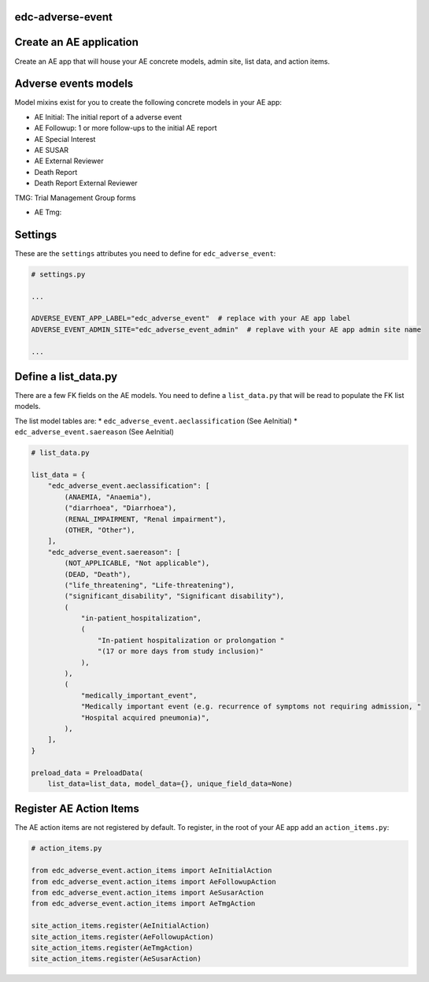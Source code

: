 |pypi| |actions| |codecov| |downloads|

edc-adverse-event
-----------------

Create an AE application
------------------------

Create an AE app that will house your AE concrete models, admin site, list data, and action items.

Adverse events models
---------------------

Model mixins exist for you to create the following concrete models in your AE app:

* AE Initial: The initial report of a adverse event
* AE Followup: 1 or more follow-ups to the initial AE report
* AE Special Interest
* AE SUSAR
* AE External Reviewer
* Death Report
* Death Report External Reviewer

TMG: Trial Management Group forms

* AE Tmg:



Settings
--------

These are the ``settings`` attributes you need to define for ``edc_adverse_event``:

.. code-block:: python

    # settings.py

    ...

    ADVERSE_EVENT_APP_LABEL="edc_adverse_event"  # replace with your AE app label
    ADVERSE_EVENT_ADMIN_SITE="edc_adverse_event_admin"  # replave with your AE app admin site name

    ...

Define a list_data.py
---------------------

There are a few FK fields on the AE models. You need to define a ``list_data.py`` that will be read to populate the FK list models.

The list model tables are:
* ``edc_adverse_event.aeclassification`` (See AeInitial)
* ``edc_adverse_event.saereason`` (See AeInitial)

.. code-block:: python

    # list_data.py

    list_data = {
        "edc_adverse_event.aeclassification": [
            (ANAEMIA, "Anaemia"),
            ("diarrhoea", "Diarrhoea"),
            (RENAL_IMPAIRMENT, "Renal impairment"),
            (OTHER, "Other"),
        ],
        "edc_adverse_event.saereason": [
            (NOT_APPLICABLE, "Not applicable"),
            (DEAD, "Death"),
            ("life_threatening", "Life-threatening"),
            ("significant_disability", "Significant disability"),
            (
                "in-patient_hospitalization",
                (
                    "In-patient hospitalization or prolongation "
                    "(17 or more days from study inclusion)"
                ),
            ),
            (
                "medically_important_event",
                "Medically important event (e.g. recurrence of symptoms not requiring admission, "
                "Hospital acquired pneumonia)",
            ),
        ],
    }

    preload_data = PreloadData(
        list_data=list_data, model_data={}, unique_field_data=None)




Register AE Action Items
------------------------

The AE action items are not registered by default. To register, in the root of your AE app add an ``action_items.py``:

.. code-block:: python

    # action_items.py

    from edc_adverse_event.action_items import AeInitialAction
    from edc_adverse_event.action_items import AeFollowupAction
    from edc_adverse_event.action_items import AeSusarAction
    from edc_adverse_event.action_items import AeTmgAction

    site_action_items.register(AeInitialAction)
    site_action_items.register(AeFollowupAction)
    site_action_items.register(AeTmgAction)
    site_action_items.register(AeSusarAction)



.. |pypi| image:: https://img.shields.io/pypi/v/edc-adverse-event.svg
    :target: https://pypi.python.org/pypi/edc-adverse-event

.. |actions| image:: https://github.com/clinicedc/edc-adverse-event/workflows/build/badge.svg?branch=develop
  :target: https://github.com/clinicedc/edc-adverse-event/actions?query=workflow:build

.. |codecov| image:: https://codecov.io/gh/clinicedc/edc-adverse-event/branch/develop/graph/badge.svg
  :target: https://codecov.io/gh/clinicedc/edc-adverse-event

.. |downloads| image:: https://pepy.tech/badge/edc-adverse-event
   :target: https://pepy.tech/project/edc-adverse-event
